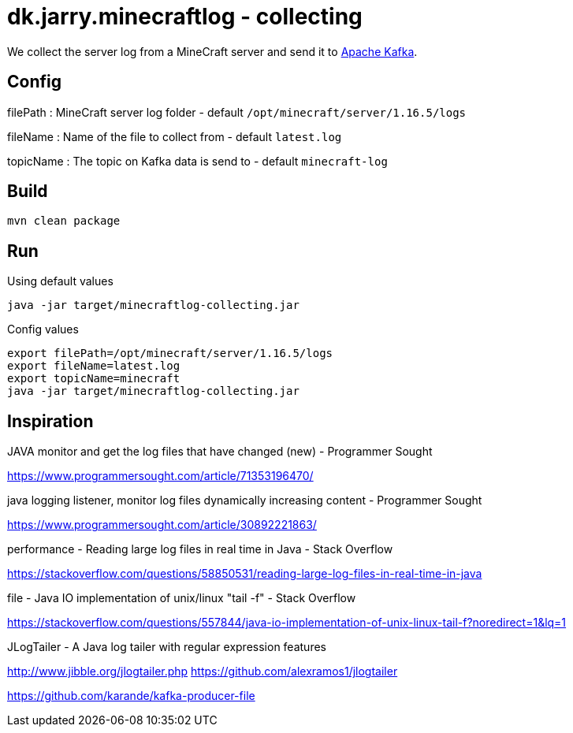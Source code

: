= dk.jarry.minecraftlog - collecting

We collect the server log from a MineCraft server and send it to https://kafka.apache.org/[Apache Kafka].

== Config

filePath : MineCraft server log folder - default `/opt/minecraft/server/1.16.5/logs`

fileName : Name of the file to collect from - default `latest.log`

topicName : The topic on Kafka data is send to - default `minecraft-log`

== Build

[source,bash]
----
mvn clean package
----

== Run

.Using default values
[source,bash]
----
java -jar target/minecraftlog-collecting.jar
----

.Config values
[source,bash]
----
export filePath=/opt/minecraft/server/1.16.5/logs
export fileName=latest.log
export topicName=minecraft
java -jar target/minecraftlog-collecting.jar
----

== Inspiration

JAVA monitor and get the log files that have changed (new) - Programmer Sought

https://www.programmersought.com/article/71353196470/

java logging listener, monitor log files dynamically increasing content - Programmer Sought

https://www.programmersought.com/article/30892221863/

performance - Reading large log files in real time in Java - Stack Overflow

https://stackoverflow.com/questions/58850531/reading-large-log-files-in-real-time-in-java

file - Java IO implementation of unix/linux "tail -f" - Stack Overflow

https://stackoverflow.com/questions/557844/java-io-implementation-of-unix-linux-tail-f?noredirect=1&lq=1

JLogTailer - A Java log tailer with regular expression features

http://www.jibble.org/jlogtailer.php
https://github.com/alexramos1/jlogtailer


https://github.com/karande/kafka-producer-file